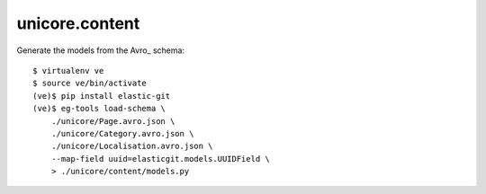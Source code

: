 unicore.content
===============

Generate the models from the Avro_ schema::

    $ virtualenv ve
    $ source ve/bin/activate
    (ve)$ pip install elastic-git
    (ve)$ eg-tools load-schema \
        ./unicore/Page.avro.json \
        ./unicore/Category.avro.json \
        ./unicore/Localisation.avro.json \
        --map-field uuid=elasticgit.models.UUIDField \
        > ./unicore/content/models.py
